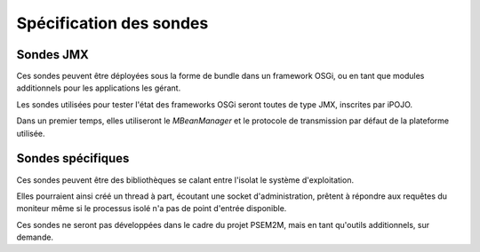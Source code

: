 .. Spécification des sondes

Spécification des sondes
########################


Sondes JMX
**********

Ces sondes peuvent être déployées sous la forme de bundle dans un framework
OSGi, ou en tant que modules additionnels pour les applications les gérant.

Les sondes utilisées pour tester l'état des frameworks OSGi seront toutes de
type JMX, inscrites par iPOJO.

Dans un premier temps, elles utiliseront le *MBeanManager* et le protocole de
transmission par défaut de la plateforme utilisée.


Sondes spécifiques
******************

Ces sondes peuvent être des bibliothèques se calant entre l'isolat le système
d'exploitation.

Elles pourraient ainsi créé un thread à part, écoutant une socket
d'administration, prêtent à répondre aux requêtes du moniteur même si le
processus isolé n'a pas de point d'entrée disponible.

Ces sondes ne seront pas développées dans le cadre du projet PSEM2M, mais en
tant qu'outils additionnels, sur demande.
